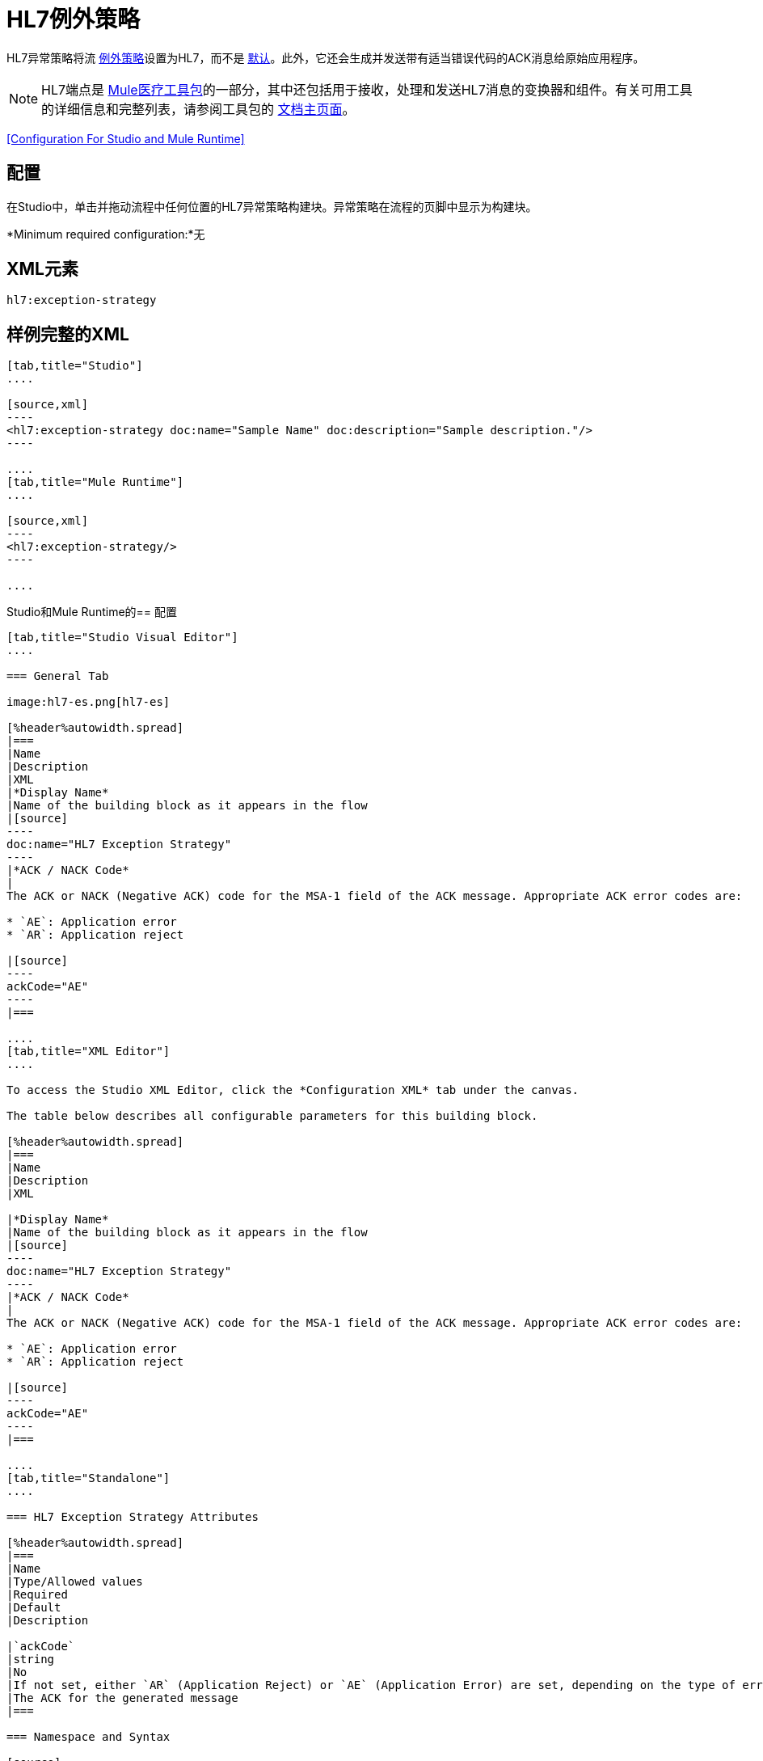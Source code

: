 =  HL7例外策略
:keywords: hl7, exception, strategy

HL7异常策略将流 link:/mule-user-guide/v/3.8/error-handling[例外策略]设置为HL7，而不是 link:/mule-user-guide/v/3.8/error-handling[默认]。此外，它还会生成并发送带有适当错误代码的ACK消息给原始应用程序。

[NOTE]
HL7端点是 link:/healthcare-toolkit/v/2.0[Mule医疗工具包]的一部分，其中还包括用于接收，处理和发送HL7消息的变换器和组件。有关可用工具的详细信息和完整列表，请参阅工具包的 link:/healthcare-toolkit/v/2.0[文档主页面]。

<<Configuration For Studio and Mule Runtime>>

== 配置

在Studio中，单击并拖动流程中任何位置的HL7异常策略构建块。异常策略在流程的页脚中显示为构建块。

*Minimum required configuration:*无

==  XML元素

[source]
----
hl7:exception-strategy
----

== 样例完整的XML

[tabs]
------
[tab,title="Studio"]
....

[source,xml]
----
<hl7:exception-strategy doc:name="Sample Name" doc:description="Sample description."/>
----

....
[tab,title="Mule Runtime"]
....

[source,xml]
----
<hl7:exception-strategy/>
----

....
------

Studio和Mule Runtime的== 配置

[tabs]
------
[tab,title="Studio Visual Editor"]
....

=== General Tab

image:hl7-es.png[hl7-es]

[%header%autowidth.spread]
|===
|Name
|Description
|XML
|*Display Name*
|Name of the building block as it appears in the flow
|[source]
----
doc:name="HL7 Exception Strategy"
----
|*ACK / NACK Code*
|
The ACK or NACK (Negative ACK) code for the MSA-1 field of the ACK message. Appropriate ACK error codes are:

* `AE`: Application error
* `AR`: Application reject

|[source]
----
ackCode="AE"
----
|===

....
[tab,title="XML Editor"]
....

To access the Studio XML Editor, click the *Configuration XML* tab under the canvas.

The table below describes all configurable parameters for this building block.

[%header%autowidth.spread]
|===
|Name
|Description
|XML

|*Display Name*
|Name of the building block as it appears in the flow
|[source]
----
doc:name="HL7 Exception Strategy"
----
|*ACK / NACK Code*
|
The ACK or NACK (Negative ACK) code for the MSA-1 field of the ACK message. Appropriate ACK error codes are:

* `AE`: Application error
* `AR`: Application reject

|[source]
----
ackCode="AE"
----
|===

....
[tab,title="Standalone"]
....

=== HL7 Exception Strategy Attributes

[%header%autowidth.spread]
|===
|Name
|Type/Allowed values
|Required
|Default
|Description

|`ackCode`
|string
|No
|If not set, either `AR` (Application Reject) or `AE` (Application Error) are set, depending on the type of error
|The ACK for the generated message
|===

=== Namespace and Syntax

[source]
----
http://www.mulesoft.org/schema/mule/hl7
----

=== XML Schema Location

[source]
----
http://www.mulesoft.org/schema/mule/hl7/mule-hl7.xsd
----

....
------
